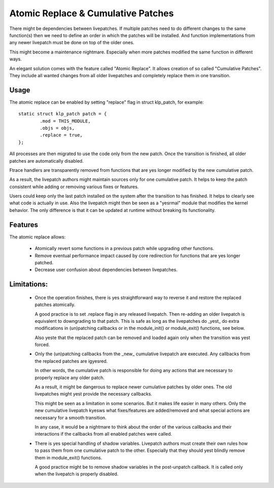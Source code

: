 ===================================
Atomic Replace & Cumulative Patches
===================================

There might be dependencies between livepatches. If multiple patches need
to do different changes to the same function(s) then we need to define
an order in which the patches will be installed. And function implementations
from any newer livepatch must be done on top of the older ones.

This might become a maintenance nightmare. Especially when more patches
modified the same function in different ways.

An elegant solution comes with the feature called "Atomic Replace". It allows
creation of so called "Cumulative Patches". They include all wanted changes
from all older livepatches and completely replace them in one transition.

Usage
-----

The atomic replace can be enabled by setting "replace" flag in struct klp_patch,
for example::

	static struct klp_patch patch = {
		.mod = THIS_MODULE,
		.objs = objs,
		.replace = true,
	};

All processes are then migrated to use the code only from the new patch.
Once the transition is finished, all older patches are automatically
disabled.

Ftrace handlers are transparently removed from functions that are yes
longer modified by the new cumulative patch.

As a result, the livepatch authors might maintain sources only for one
cumulative patch. It helps to keep the patch consistent while adding or
removing various fixes or features.

Users could keep only the last patch installed on the system after
the transition to has finished. It helps to clearly see what code is
actually in use. Also the livepatch might then be seen as a "yesrmal"
module that modifies the kernel behavior. The only difference is that
it can be updated at runtime without breaking its functionality.


Features
--------

The atomic replace allows:

  - Atomically revert some functions in a previous patch while
    upgrading other functions.

  - Remove eventual performance impact caused by core redirection
    for functions that are yes longer patched.

  - Decrease user confusion about dependencies between livepatches.


Limitations:
------------

  - Once the operation finishes, there is yes straightforward way
    to reverse it and restore the replaced patches atomically.

    A good practice is to set .replace flag in any released livepatch.
    Then re-adding an older livepatch is equivalent to downgrading
    to that patch. This is safe as long as the livepatches do _yest_ do
    extra modifications in (un)patching callbacks or in the module_init()
    or module_exit() functions, see below.

    Also yeste that the replaced patch can be removed and loaded again
    only when the transition was yest forced.


  - Only the (un)patching callbacks from the _new_ cumulative livepatch are
    executed. Any callbacks from the replaced patches are igyesred.

    In other words, the cumulative patch is responsible for doing any actions
    that are necessary to properly replace any older patch.

    As a result, it might be dangerous to replace newer cumulative patches by
    older ones. The old livepatches might yest provide the necessary callbacks.

    This might be seen as a limitation in some scenarios. But it makes life
    easier in many others. Only the new cumulative livepatch kyesws what
    fixes/features are added/removed and what special actions are necessary
    for a smooth transition.

    In any case, it would be a nightmare to think about the order of
    the various callbacks and their interactions if the callbacks from all
    enabled patches were called.


  - There is yes special handling of shadow variables. Livepatch authors
    must create their own rules how to pass them from one cumulative
    patch to the other. Especially that they should yest blindly remove
    them in module_exit() functions.

    A good practice might be to remove shadow variables in the post-unpatch
    callback. It is called only when the livepatch is properly disabled.
